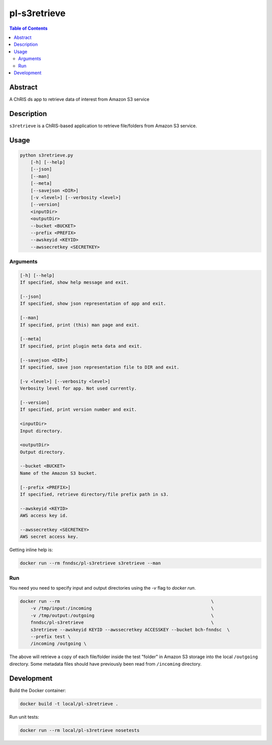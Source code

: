 pl-s3retrieve
=============

.. image:: https://img.shields.io/docker/v/fnndsc/pl-s3retrieve
    :target: https://hub.docker.com/r/fnndsc/pl-s3retrieve

.. image:: https://img.shields.io/github/license/fnndsc/pl-s3retrieve
    :target: https://github.com/FNNDSC/pl-s3retrieve/blob/master/LICENSE

.. image:: https://github.com/FNNDSC/pl-s3retrieve/workflows/ci/badge.svg
    :target: https://github.com/FNNDSC/pl-s3retrieve/actions


.. contents:: Table of Contents


Abstract
--------

A ChRIS ds app to retrieve data of interest from Amazon S3 service


Description
-----------

``s3retrieve`` is a ChRIS-based application to retrieve file/folders from Amazon S3 service.


Usage
-----

.. code::

        python s3retrieve.py
            [-h] [--help]
            [--json]
            [--man]
            [--meta]
            [--savejson <DIR>]
            [-v <level>] [--verbosity <level>]
            [--version]
            <inputDir>
            <outputDir>
            --bucket <BUCKET>
            --prefix <PREFIX>
            --awskeyid <KEYID>
            --awssecretkey <SECRETKEY>


Arguments
~~~~~~~~~

.. code::

        [-h] [--help]
        If specified, show help message and exit.

        [--json]
        If specified, show json representation of app and exit.

        [--man]
        If specified, print (this) man page and exit.

        [--meta]
        If specified, print plugin meta data and exit.

        [--savejson <DIR>]
        If specified, save json representation file to DIR and exit.

        [-v <level>] [--verbosity <level>]
        Verbosity level for app. Not used currently.

        [--version]
        If specified, print version number and exit.

        <inputDir>
        Input directory.

        <outputDir>
        Output directory.

        --bucket <BUCKET>
        Name of the Amazon S3 bucket.

        [--prefix <PREFIX>]
        If specified, retrieve directory/file prefix path in s3.

        --awskeyid <KEYID>
        AWS access key id.

        --awssecretkey <SECRETKEY>
        AWS secret access key.


Getting inline help is:

.. code:: bash

    docker run --rm fnndsc/pl-s3retrieve s3retrieve --man

Run
~~~

You need you need to specify input and output directories using the `-v` flag to `docker run`.


.. code-block:: bash

    docker run --rm                                                         \
        -v /tmp/input:/incoming                                             \
        -v /tmp/output:/outgoing                                            \
        fnndsc/pl-s3retrieve                                                \
        s3retrieve --awskeyid KEYID --awssecretkey ACCESSKEY --bucket bch-fnndsc  \
        --prefix test \
        /incoming /outgoing \

The above will retrieve a copy of each file/folder inside the test "folder" in Amazon S3
storage into the local ``/outgoing`` directory. Some metadata files should have previously
been read from ``/incoming`` directory.

Development
-----------

Build the Docker container:

.. code:: bash

    docker build -t local/pl-s3retrieve .

Run unit tests:

.. code:: bash

    docker run --rm local/pl-s3retrieve nosetests


.. image:: https://raw.githubusercontent.com/FNNDSC/cookiecutter-chrisapp/master/doc/assets/badge/light.png
    :target: https://chrisstore.co
